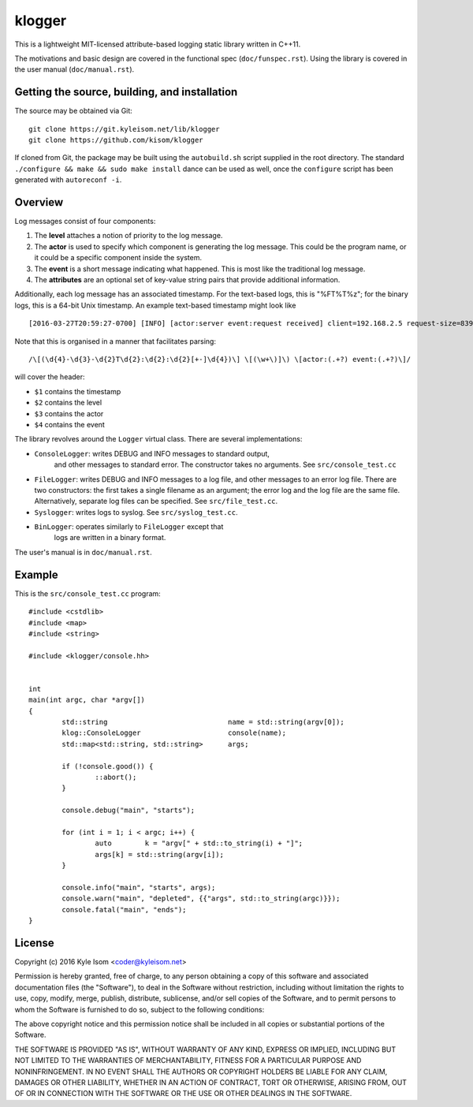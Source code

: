 klogger
=======

.. image:: https://scan.coverity.com/projects/8282/badge.svg
   :target: https://scan.coverity.com/projects/kisom-klogger

This is a lightweight MIT-licensed attribute-based logging static library
written in C++11.

The motivations and basic design are covered in the functional spec
(``doc/funspec.rst``). Using the library is covered in the user manual
(``doc/manual.rst``).


Getting the source, building, and installation
----------------------------------------------

The source may be obtained via Git::

  git clone https://git.kyleisom.net/lib/klogger
  git clone https://github.com/kisom/klogger

If cloned from Git, the package may be built using the ``autobuild.sh``
script supplied in the root directory. The standard ``./configure &&
make && sudo make install`` dance can be used as well, once the ``configure``
script has been generated with ``autoreconf -i``.


Overview
--------

Log messages consist of four components:

1. The **level** attaches a notion of priority to the log message.

2. The **actor** is used to specify which component is generating
   the log message. This could be the program name, or it could be
   a specific component inside the system.

3. The **event** is a short message indicating what happened. This is
   most like the traditional log message.

4. The **attributes** are an optional set of key-value string pairs that
   provide additional information.

Additionally, each log message has an associated timestamp. For the
text-based logs, this is "%FT%T%z"; for the binary logs, this is a
64-bit Unix timestamp. An example text-based timestamp might look like ::

  [2016-03-27T20:59:27-0700] [INFO] [actor:server event:request received] client=192.168.2.5 request-size=839

Note that this is organised in a manner that facilitates parsing::

  /\[(\d{4}-\d{3}-\d{2}T\d{2}:\d{2}:\d{2}[+-]\d{4})\] \[(\w+\)]\) \[actor:(.+?) event:(.+?)\]/

will cover the header:

+ ``$1`` contains the timestamp
+ ``$2`` contains the level
+ ``$3`` contains the actor
+ ``$4`` contains the event

The library revolves around the ``Logger`` virtual class. There are
several implementations:

* ``ConsoleLogger``: writes DEBUG and INFO messages to standard output,
   and other messages to standard error. The constructor takes no
   arguments. See ``src/console_test.cc``
* ``FileLogger``: writes DEBUG and INFO messages to a log file, and
  other messages to an error log file. There are two constructors:
  the first takes a single filename as an argument; the error log and
  the log file are the same file. Alternatively, separate log files
  can be specified. See ``src/file_test.cc``.
* ``Syslogger``: writes logs to syslog. See ``src/syslog_test.cc``.
* ``BinLogger``: operates similarly to ``FileLogger`` except that
   logs are written in a binary format.

The user's manual is in ``doc/manual.rst``.


Example
-------

This is the ``src/console_test.cc`` program::

  #include <cstdlib>
  #include <map>
  #include <string>
   
  #include <klogger/console.hh>
   
   
  int
  main(int argc, char *argv[])
  {
          std::string                             name = std::string(argv[0]);
          klog::ConsoleLogger                     console(name);
          std::map<std::string, std::string>      args;
   
          if (!console.good()) {
                  ::abort();
          }
   
          console.debug("main", "starts");
   
          for (int i = 1; i < argc; i++) {
                  auto        k = "argv[" + std::to_string(i) + "]";
                  args[k] = std::string(argv[i]);
          }
   
          console.info("main", "starts", args);
          console.warn("main", "depleted", {{"args", std::to_string(argc)}});
          console.fatal("main", "ends");
  }


License
-------

Copyright (c) 2016 Kyle Isom <coder@kyleisom.net>

Permission is hereby granted, free of charge, to any person obtaining a copy
of this software and associated documentation files (the "Software"), to deal
in the Software without restriction, including without limitation the rights
to use, copy, modify, merge, publish, distribute, sublicense, and/or sell
copies of the Software, and to permit persons to whom the Software is
furnished to do so, subject to the following conditions:

The above copyright notice and this permission notice shall be included in all
copies or substantial portions of the Software.

THE SOFTWARE IS PROVIDED "AS IS", WITHOUT WARRANTY OF ANY KIND, EXPRESS OR
IMPLIED, INCLUDING BUT NOT LIMITED TO THE WARRANTIES OF MERCHANTABILITY,
FITNESS FOR A PARTICULAR PURPOSE AND NONINFRINGEMENT. IN NO EVENT SHALL THE
AUTHORS OR COPYRIGHT HOLDERS BE LIABLE FOR ANY CLAIM, DAMAGES OR OTHER
LIABILITY, WHETHER IN AN ACTION OF CONTRACT, TORT OR OTHERWISE, ARISING FROM,
OUT OF OR IN CONNECTION WITH THE SOFTWARE OR THE USE OR OTHER DEALINGS IN THE
SOFTWARE.

